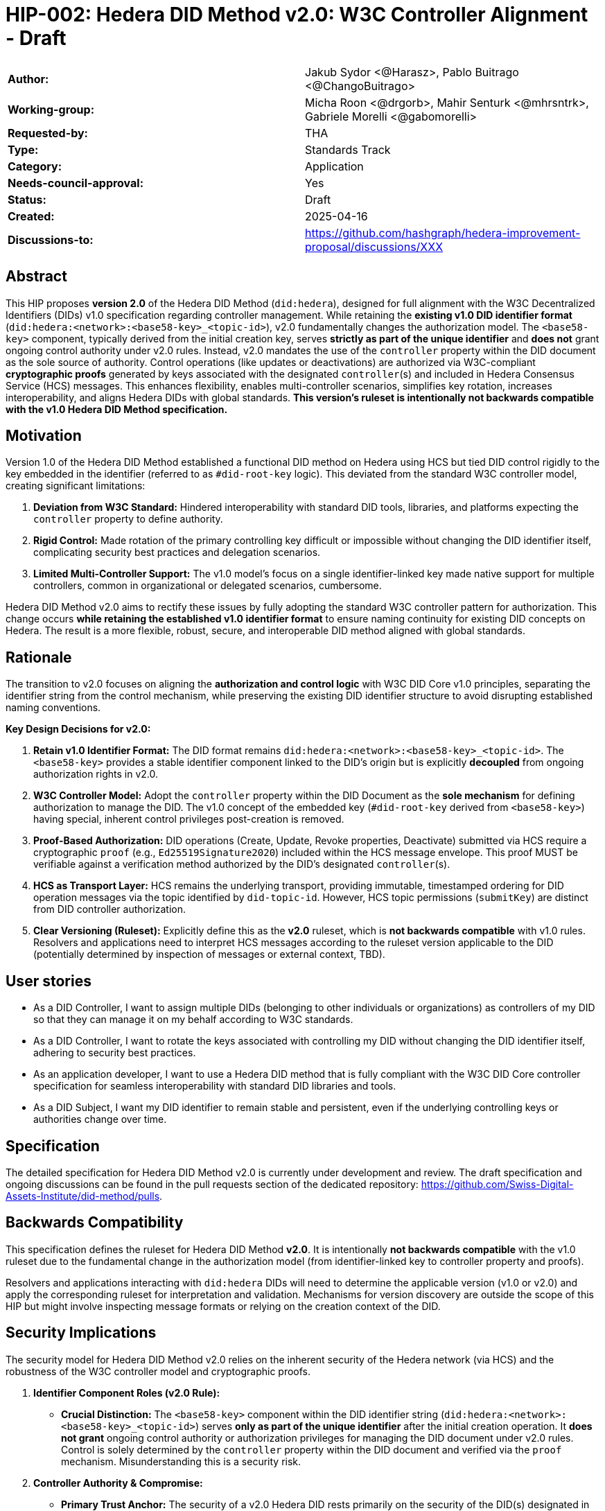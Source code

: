 = HIP-002: Hedera DID Method v2.0: W3C Controller Alignment - Draft

[cols="1,1"]
|===

|*Author:* |Jakub Sydor <@Harasz>, Pablo Buitrago <@ChangoBuitrago>
|*Working-group:* |Micha Roon <@drgorb>, Mahir Senturk <@mhrsntrk>, Gabriele Morelli <@gabomorelli>
|*Requested-by:* |THA
|*Type:* |Standards Track
|*Category:* |Application
|*Needs-council-approval:* |Yes
|*Status:* |Draft
|*Created:* |2025-04-16
|*Discussions-to:* | link:https://github.com/hashgraph/hedera-improvement-proposal/discussions/XXX[https://github.com/hashgraph/hedera-improvement-proposal/discussions/XXX]
|===

== Abstract

This HIP proposes *version 2.0* of the Hedera DID Method (`did:hedera`), designed for full alignment with the W3C Decentralized Identifiers (DIDs) v1.0 specification regarding controller management. While retaining the *existing v1.0 DID identifier format* (`did:hedera:<network>:<base58-key>_<topic-id>`), v2.0 fundamentally changes the authorization model. The `<base58-key>` component, typically derived from the initial creation key, serves *strictly as part of the unique identifier* and *does not* grant ongoing control authority under v2.0 rules. Instead, v2.0 mandates the use of the `controller` property within the DID document as the sole source of authority. Control operations (like updates or deactivations) are authorized via W3C-compliant *cryptographic proofs* generated by keys associated with the designated `controller`(s) and included in Hedera Consensus Service (HCS) messages. This enhances flexibility, enables multi-controller scenarios, simplifies key rotation, increases interoperability, and aligns Hedera DIDs with global standards. *This version's ruleset is intentionally not backwards compatible with the v1.0 Hedera DID Method specification.*

== Motivation

Version 1.0 of the Hedera DID Method established a functional DID method on Hedera using HCS but tied DID control rigidly to the key embedded in the identifier (referred to as `#did-root-key` logic). This deviated from the standard W3C controller model, creating significant limitations:

. *Deviation from W3C Standard:* Hindered interoperability with standard DID tools, libraries, and platforms expecting the `controller` property to define authority.
. *Rigid Control:* Made rotation of the primary controlling key difficult or impossible without changing the DID identifier itself, complicating security best practices and delegation scenarios.
. *Limited Multi-Controller Support:* The v1.0 model's focus on a single identifier-linked key made native support for multiple controllers, common in organizational or delegated scenarios, cumbersome.

Hedera DID Method v2.0 aims to rectify these issues by fully adopting the standard W3C controller pattern for authorization. This change occurs *while retaining the established v1.0 identifier format* to ensure naming continuity for existing DID concepts on Hedera. The result is a more flexible, robust, secure, and interoperable DID method aligned with global standards.

== Rationale

The transition to v2.0 focuses on aligning the *authorization and control logic* with W3C DID Core v1.0 principles, separating the identifier string from the control mechanism, while preserving the existing DID identifier structure to avoid disrupting established naming conventions.

*Key Design Decisions for v2.0:*

. *Retain v1.0 Identifier Format:* The DID format remains `did:hedera:<network>:<base58-key>_<topic-id>`. The `<base58-key>` provides a stable identifier component linked to the DID's origin but is explicitly *decoupled* from ongoing authorization rights in v2.0.
. *W3C Controller Model:* Adopt the `controller` property within the DID Document as the *sole mechanism* for defining authorization to manage the DID. The v1.0 concept of the embedded key (`#did-root-key` derived from `<base58-key>`) having special, inherent control privileges post-creation is removed.
. *Proof-Based Authorization:* DID operations (Create, Update, Revoke properties, Deactivate) submitted via HCS require a cryptographic `proof` (e.g., `Ed25519Signature2020`) included within the HCS message envelope. This proof MUST be verifiable against a verification method authorized by the DID's designated `controller`(s).
. *HCS as Transport Layer:* HCS remains the underlying transport, providing immutable, timestamped ordering for DID operation messages via the topic identified by `did-topic-id`. However, HCS topic permissions (`submitKey`) are distinct from DID controller authorization.
. *Clear Versioning (Ruleset):* Explicitly define this as the *v2.0* ruleset, which is *not backwards compatible* with v1.0 rules. Resolvers and applications need to interpret HCS messages according to the ruleset version applicable to the DID (potentially determined by inspection of messages or external context, TBD).

== User stories

* As a DID Controller, I want to assign multiple DIDs (belonging to other individuals or organizations) as controllers of my DID so that they can manage it on my behalf according to W3C standards.
* As a DID Controller, I want to rotate the keys associated with controlling my DID without changing the DID identifier itself, adhering to security best practices.
* As an application developer, I want to use a Hedera DID method that is fully compliant with the W3C DID Core controller specification for seamless interoperability with standard DID libraries and tools.
* As a DID Subject, I want my DID identifier to remain stable and persistent, even if the underlying controlling keys or authorities change over time.

== Specification

The detailed specification for Hedera DID Method v2.0 is currently under development and review. The draft specification and ongoing discussions can be found in the pull requests section of the dedicated repository: link:https://github.com/Swiss-Digital-Assets-Institute/did-method/pulls[https://github.com/Swiss-Digital-Assets-Institute/did-method/pulls].

== Backwards Compatibility

This specification defines the ruleset for Hedera DID Method *v2.0*. It is intentionally *not backwards compatible* with the v1.0 ruleset due to the fundamental change in the authorization model (from identifier-linked key to controller property and proofs).

Resolvers and applications interacting with `did:hedera` DIDs will need to determine the applicable version (v1.0 or v2.0) and apply the corresponding ruleset for interpretation and validation. Mechanisms for version discovery are outside the scope of this HIP but might involve inspecting message formats or relying on the creation context of the DID.

== Security Implications

The security model for Hedera DID Method v2.0 relies on the inherent security of the Hedera network (via HCS) and the robustness of the W3C controller model and cryptographic proofs.

. *Identifier Component Roles (v2.0 Rule):*
* *Crucial Distinction:* The `<base58-key>` component within the DID identifier string (`did:hedera:<network>:<base58-key>_<topic-id>`) serves *only as part of the unique identifier* after the initial creation operation. It *does not grant* ongoing control authority or authorization privileges for managing the DID document under v2.0 rules. Control is solely determined by the `controller` property within the DID document and verified via the `proof` mechanism. Misunderstanding this is a security risk.

. *Controller Authority & Compromise:*
* *Primary Trust Anchor:* The security of a v2.0 Hedera DID rests primarily on the security of the DID(s) designated in its `controller` property and their associated cryptographic keys. Control authority is explicitly defined by this property.
* *Controller Compromise:* The most significant threat is the compromise of a designated `controller`'s keys. An attacker gaining control of a controller gains full authority to modify (including changing the controller) or deactivate the Hedera DID documents managed by it.
* *Key Management:* Robust key management practices (secure generation, storage, rotation, revocation) for all keys associated with `controller` DIDs are essential for maintaining the security of the Hedera DIDs they control.

. *HCS Topic Interaction & Access Control:*
* *`submitKey` Role (Network Permission):* The HCS topic `submitKey` controls the *network-level permission* to submit messages (valid or invalid) to the DID's associated topic. Compromising the `submitKey` allows an attacker to potentially disrupt the DID by submitting spam or malformed messages (DoS risk, increased resolution cost).
* *`controller` Proof Role (Logical Authorization):* The `submitKey` *does not* grant the ability to submit *validly authorized* state changes. Logical authorization to modify the DID state requires a valid cryptographic `proof` generated by the DID's `controller`.
* *Distinct Controls:* Implementers and users must understand the clear separation between HCS topic write access (`submitKey`) and DID logical control (`controller` proof).

. *Validation Responsibility:*
* Neither Hedera network nodes nor standard mirror nodes validate DID document semantics or controller proofs. This validation *must* be performed by DID resolvers and client applications according to the v2.0 specification rules (verifying proofs against the controller's keys). Failure to validate proofs correctly breaks the security model.

== How to Teach This

Effective education for Hedera DID Method v2.0 should focus on its W3C controller alignment and the separation of identifier from control. Guidance for documentation, tutorials, and SDKs should emphasize:

* *W3C Controller Authority:* Clearly state that the `controller` property in the DID Document exclusively defines who can authorize changes, aligning with W3C DID Core standards.
* *Identifier vs. Control:* Explicitly teach that the `<base58-key>` component in the DID string (`did:hedera:<network>:<base58-key>_<topic-id>`) is *part of the identifier only* and grants *no* control rights after creation under v2.0 rules. This distinction is crucial and a major change from v1.0.
* *Proof-Based Operations:* Explain that DID lifecycle operations (Create, Update, Revoke, Deactivate) require a cryptographic `proof` within the HCS message, generated by a key authorized by the designated `controller`. Detail the purpose and verification of these proofs.
* *HCS Role vs. Controller Role:* Define HCS (via `topic-id`) as the immutable message transport/ordering layer. Explain that the HCS `submitKey` grants topic write permission, which is separate from the DID's logical `controller` authorization required for valid state changes via proofs.
* *Resolver Logic:* Explain the v2.0 resolution process, emphasizing the need for resolvers to fetch HCS messages, validate proofs against the current controller, and reconstruct the DID document state sequentially.
* *SDK Examples:* Provide practical SDK code examples for core workflows:
** Creating a DID specifying the initial `controller` and generating the initial proof.
** Resolving a DID according to v2.0 logic (including proof validation).
** Authorizing an Update/Revoke/Deactivate operation by generating the `proof` as the `controller`.
** Submitting operations via HCS (including the `message` and `proof` structure).
* *Documentation Clarity:* Ensure documentation prominently clarifies the non-controlling role of the `<base58-key>` in v2.0 and highlights the mandatory proof validation step for resolvers. Structure guides around the key principles and lifecycle operations (Create, Resolve, Update, Revoke, Deactivate).

== Reference Implementation

A reference implementation for the Hedera DID Method v2.0, demonstrating how to create, resolve, update, and deactivate DIDs according to this specification using JavaScript, is being developed. The work-in-progress SDK is available at: link:https://github.com/Swiss-Digital-Assets-Institute/hashgraph-did-sdk-js[https://github.com/Swiss-Digital-Assets-Institute/hashgraph-did-sdk-js].

== References

* link:https://www.w3.org/TR/did-core/[Decentralized Identifiers (DIDs) v1.0 - W3C Recommendation]
* link:https://github.com/hashgraph/did-method/[Hedera DID Method v1.0 Specification (For historical context)]

== Copyright/license

This document is licensed under the Apache License, Version 2.0 -- see link:https://www.apache.org/licenses/LICENSE-2.0[Apache License, Version 2.0]
